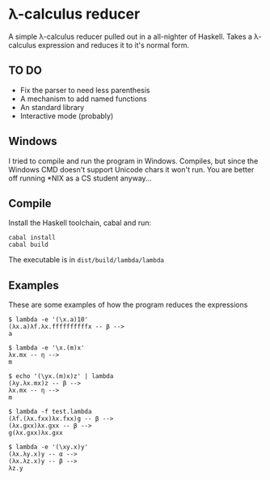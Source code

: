 * λ-calculus reducer

A simple λ-calculus reducer pulled out in a all-nighter of Haskell. Takes a λ-calculus expression and reduces it to it's normal form.

** TO DO

- Fix the parser to need less parenthesis
- A mechanism to add named functions
- An standard library
- Interactive mode (probably)

** Windows

I tried to compile and run the program in Windows. Compiles, but since the Windows CMD doesn't support Unicode chars it won't run. You are better off running *NIX as a CS student anyway...

** Compile

Install the Haskell toolchain, cabal and run:

#+BEGIN_SRC
cabal install
cabal build
#+END_SRC

The executable is in =dist/build/lambda/lambda=

** Examples

These are some examples of how the program reduces the expressions

#+BEGIN_SRC
$ lambda -e '(\x.a)10'
(λx.a)λf.λx.ffffffffffx -- β -->
a
#+END_SRC

#+BEGIN_SRC
$ lambda -e '\x.(m)x'
λx.mx -- η -->
m
#+END_SRC

#+BEGIN_SRC
$ echo '(\yx.(m)x)z' | lambda
(λy.λx.mx)z -- β -->
λx.mx -- η -->
m
#+END_SRC

#+BEGIN_SRC
$ lambda -f test.lambda
(λf.(λx.fxx)λx.fxx)g -- β -->
(λx.gxx)λx.gxx -- β -->
g(λx.gxx)λx.gxx
#+END_SRC

#+BEGIN_SRC
$ lambda -e '(\xy.x)y'
(λx.λy.x)y -- α -->
(λx.λz.x)y -- β -->
λz.y
#+END_SRC

